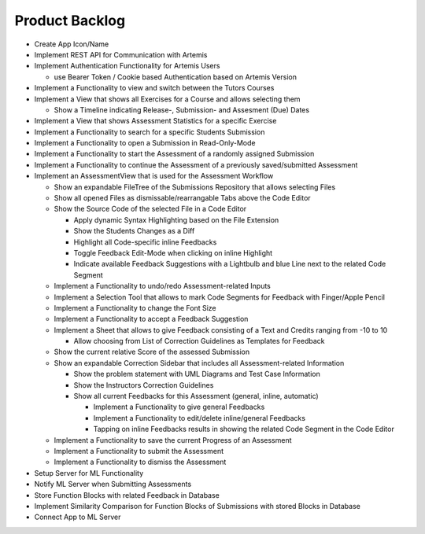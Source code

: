 Product Backlog
===========================================
* Create App Icon/Name
* Implement REST API for Communication with Artemis
* Implement Authentication Functionality for Artemis Users
  
  - use Bearer Token / Cookie based Authentication based on Artemis Version
* Implement a Functionality to view and switch between the Tutors Courses
* Implement a View that shows all Exercises for a Course and allows selecting them

  - Show a Timeline indicating Release-, Submission- and Assesment (Due) Dates
* Implement a View that shows Assessment Statistics for a specific Exercise
* Implement a Functionality to search for a specific Students Submission
* Implement a Functionality to open a Submission in Read-Only-Mode
* Implement a Functionality to start the Assessment of a randomly assigned Submission
* Implement a Functionality to continue the Assessment of a previously saved/submitted Assessment
* Implement an AssessmentView that is used for the Assessment Workflow

  - Show an expandable FileTree of the Submissions Repository that allows selecting Files
  - Show all opened Files as dismissable/rearrangable Tabs above the Code Editor
  - Show the Source Code of the selected File in a Code Editor
  
    + Apply dynamic Syntax Highlighting based on the File Extension
    + Show the Students Changes as a Diff
    + Highlight all Code-specific inline Feedbacks
    + Toggle Feedback Edit-Mode when clicking on inline Highlight
    + Indicate available Feedback Suggestions with a Lightbulb and blue Line next to the related Code Segment
  - Implement a Functionality to undo/redo Assessment-related Inputs
  - Implement a Selection Tool that allows to mark Code Segments for Feedback with Finger/Apple Pencil
  - Implement a Functionality to change the Font Size
  - Implement a Functionality to accept a Feedback Suggestion
  - Implement a Sheet that allows to give Feedback consisting of a Text and Credits ranging from -10 to 10
  
    + Allow choosing from List of Correction Guidelines as Templates for Feedback
  - Show the current relative Score of the assessed Submission
  - Show an expandable Correction Sidebar that includes all Assessment-related Information
  
    + Show the problem statement with UML Diagrams and Test Case Information
    + Show the Instructors Correction Guidelines
    + Show all current Feedbacks for this Assessment (general, inline, automatic)
      
      * Implement a Functionality to give general Feedbacks
      * Implement a Functionality to edit/delete inline/general Feedbacks
      * Tapping on inline Feedbacks results in showing the related Code Segment in the Code Editor
  - Implement a Functionality to save the current Progress of an Assessment
  - Implement a Functionality to submit the Assessment
  - Implement a Functionality to dismiss the Assessment
* Setup Server for ML Functionality
* Notify ML Server when Submitting Assessments
* Store Function Blocks with related Feedback in Database
* Implement Similarity Comparison for Function Blocks of Submissions with stored Blocks in Database
* Connect App to ML Server